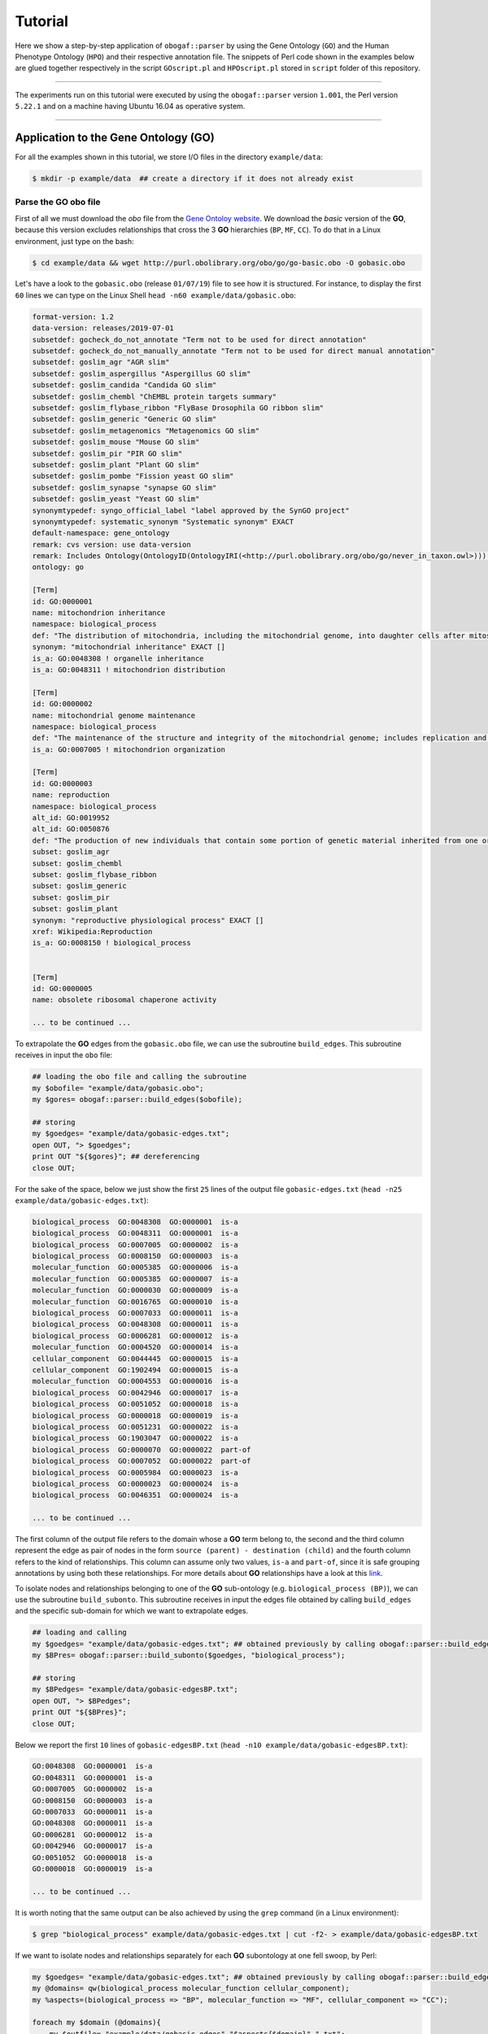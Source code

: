 .. _tutorial:

Tutorial
========

Here we show a step-by-step application of ``obogaf::parser`` by using the Gene Ontology (``GO``) and the Human Phenotype Ontology (``HPO``) and their respective annotation file. The snippets of Perl code shown in the examples below are glued together respectively in the script ``GOscript.pl`` and ``HPOscript.pl`` stored in ``script`` folder of this repository.

----

The experiments run on this tutorial were executed by using the ``obogaf::parser`` version ``1.001``, the Perl version ``5.22.1`` and on a machine having Ubuntu 16.04 as operative system.

----

Application to the Gene Ontology (GO)
-------------------------------------

For all the examples shown in this tutorial, we store I/O files in the directory ``example/data``: 

.. code-block:: bash

   $ mkdir -p example/data  ## create a directory if it does not already exist

Parse the GO obo file
~~~~~~~~~~~~~~~~~~~~~

First of all we must download the *obo* file from the `Gene Ontoloy website <http://geneontology.org/docs/download-ontology/>`_. We download the *basic* version of the **GO**, because this version excludes relationships that cross the 3 **GO** hierarchies (``BP``, ``MF``, ``CC``). To do that in a Linux environment, just type on the bash:

.. code-block:: bash

   $ cd example/data && wget http://purl.obolibrary.org/obo/go/go-basic.obo -O gobasic.obo

Let's have a look to the ``gobasic.obo`` (release ``01/07/19``) file to see how it is structured. For instance, to display the first ``60`` lines we can type on the Linux Shell ``head -n60 example/data/gobasic.obo``:

.. code-block:: text

   format-version: 1.2
   data-version: releases/2019-07-01
   subsetdef: gocheck_do_not_annotate "Term not to be used for direct annotation"
   subsetdef: gocheck_do_not_manually_annotate "Term not to be used for direct manual annotation"
   subsetdef: goslim_agr "AGR slim"
   subsetdef: goslim_aspergillus "Aspergillus GO slim"
   subsetdef: goslim_candida "Candida GO slim"
   subsetdef: goslim_chembl "ChEMBL protein targets summary"
   subsetdef: goslim_flybase_ribbon "FlyBase Drosophila GO ribbon slim"
   subsetdef: goslim_generic "Generic GO slim"
   subsetdef: goslim_metagenomics "Metagenomics GO slim"
   subsetdef: goslim_mouse "Mouse GO slim"
   subsetdef: goslim_pir "PIR GO slim"
   subsetdef: goslim_plant "Plant GO slim"
   subsetdef: goslim_pombe "Fission yeast GO slim"
   subsetdef: goslim_synapse "synapse GO slim"
   subsetdef: goslim_yeast "Yeast GO slim"
   synonymtypedef: syngo_official_label "label approved by the SynGO project"
   synonymtypedef: systematic_synonym "Systematic synonym" EXACT
   default-namespace: gene_ontology
   remark: cvs version: use data-version
   remark: Includes Ontology(OntologyID(OntologyIRI(<http://purl.obolibrary.org/obo/go/never_in_taxon.owl>))) [Axioms: 18 Logical Axioms: 0]
   ontology: go

   [Term]
   id: GO:0000001
   name: mitochondrion inheritance
   namespace: biological_process
   def: "The distribution of mitochondria, including the mitochondrial genome, into daughter cells after mitosis or meiosis, mediated by interactions between mitochondria and the cytoskeleton." [GOC:mcc, PMID:10873824, PMID:11389764]
   synonym: "mitochondrial inheritance" EXACT []
   is_a: GO:0048308 ! organelle inheritance
   is_a: GO:0048311 ! mitochondrion distribution

   [Term]
   id: GO:0000002
   name: mitochondrial genome maintenance
   namespace: biological_process
   def: "The maintenance of the structure and integrity of the mitochondrial genome; includes replication and segregation of the mitochondrial chromosome." [GOC:ai, GOC:vw]
   is_a: GO:0007005 ! mitochondrion organization

   [Term]
   id: GO:0000003
   name: reproduction
   namespace: biological_process
   alt_id: GO:0019952
   alt_id: GO:0050876
   def: "The production of new individuals that contain some portion of genetic material inherited from one or more parent organisms." [GOC:go_curators, GOC:isa_complete, GOC:jl, ISBN:0198506732]
   subset: goslim_agr
   subset: goslim_chembl
   subset: goslim_flybase_ribbon
   subset: goslim_generic
   subset: goslim_pir
   subset: goslim_plant
   synonym: "reproductive physiological process" EXACT []
   xref: Wikipedia:Reproduction
   is_a: GO:0008150 ! biological_process


   [Term]
   id: GO:0000005
   name: obsolete ribosomal chaperone activity

   ... to be continued ...

To extrapolate the **GO** edges from the ``gobasic.obo`` file, we can use the subroutine ``build_edges``. This subroutine receives in input the ``obo`` file:

.. code-block:: perl

   ## loading the obo file and calling the subroutine
   my $obofile= "example/data/gobasic.obo";
   my $gores= obogaf::parser::build_edges($obofile);

   ## storing
   my $goedges= "example/data/gobasic-edges.txt";
   open OUT, "> $goedges"; 
   print OUT "${$gores}"; ## dereferencing
   close OUT;

For the sake of the space, below we just show the first ``25`` lines of the output file ``gobasic-edges.txt`` (``head -n25 example/data/gobasic-edges.txt``): 

.. code-block:: text

   biological_process  GO:0048308  GO:0000001  is-a
   biological_process  GO:0048311  GO:0000001  is-a
   biological_process  GO:0007005  GO:0000002  is-a
   biological_process  GO:0008150  GO:0000003  is-a
   molecular_function  GO:0005385  GO:0000006  is-a
   molecular_function  GO:0005385  GO:0000007  is-a
   molecular_function  GO:0000030  GO:0000009  is-a
   molecular_function  GO:0016765  GO:0000010  is-a
   biological_process  GO:0007033  GO:0000011  is-a
   biological_process  GO:0048308  GO:0000011  is-a
   biological_process  GO:0006281  GO:0000012  is-a
   molecular_function  GO:0004520  GO:0000014  is-a
   cellular_component  GO:0044445  GO:0000015  is-a
   cellular_component  GO:1902494  GO:0000015  is-a
   molecular_function  GO:0004553  GO:0000016  is-a
   biological_process  GO:0042946  GO:0000017  is-a
   biological_process  GO:0051052  GO:0000018  is-a
   biological_process  GO:0000018  GO:0000019  is-a
   biological_process  GO:0051231  GO:0000022  is-a
   biological_process  GO:1903047  GO:0000022  is-a
   biological_process  GO:0000070  GO:0000022  part-of
   biological_process  GO:0007052  GO:0000022  part-of
   biological_process  GO:0005984  GO:0000023  is-a
   biological_process  GO:0000023  GO:0000024  is-a
   biological_process  GO:0046351  GO:0000024  is-a

   ... to be continued ...

The first column of the output file refers to the domain whose a **GO** term belong to, the second and the third column represent the edge as pair of nodes in the form ``source (parent) - destination (child)`` and the fourth column refers to the kind of relationships. This column can assume only two values, ``is-a`` and ``part-of``, since it is safe grouping annotations by using both these relationships. For more details about **GO** relationships have a look at this `link <http://geneontology.org/docs/ontology-relations/>`__.

To isolate nodes and relationships belonging to one of the **GO** sub-ontology (e.g. ``biological_process (BP)``), we can use the subroutine ``build_subonto``. This subroutine receives in input the edges file obtained by calling ``build_edges`` and the specific sub-domain for which we want to extrapolate edges. 

.. code-block:: perl

   ## loading and calling
   my $goedges= "example/data/gobasic-edges.txt"; ## obtained previously by calling obogaf::parser::build_edges
   my $BPres= obogaf::parser::build_subonto($goedges, "biological_process");

   ## storing
   my $BPedges= "example/data/gobasic-edgesBP.txt";
   open OUT, "> $BPedges";
   print OUT "${$BPres}";
   close OUT;

Below we report the first ``10`` lines of ``gobasic-edgesBP.txt`` (``head -n10 example/data/gobasic-edgesBP.txt``):

.. code-block:: text

   GO:0048308  GO:0000001  is-a
   GO:0048311  GO:0000001  is-a
   GO:0007005  GO:0000002  is-a
   GO:0008150  GO:0000003  is-a
   GO:0007033  GO:0000011  is-a
   GO:0048308  GO:0000011  is-a
   GO:0006281  GO:0000012  is-a
   GO:0042946  GO:0000017  is-a
   GO:0051052  GO:0000018  is-a
   GO:0000018  GO:0000019  is-a

   ... to be continued ...

It is worth noting that the same output can be also achieved by using the ``grep`` command (in a Linux environment):

.. code-block:: bash

   $ grep "biological_process" example/data/gobasic-edges.txt | cut -f2- > example/data/gobasic-edgesBP.txt

If we want to isolate nodes and relationships separately for each **GO** subontology at one fell swoop, by Perl:

.. code-block:: perl

   my $goedges= "example/data/gobasic-edges.txt"; ## obtained previously by calling obogaf::parser::build_edges
   my @domains= qw(biological_process molecular_function cellular_component);
   my %aspects=(biological_process => "BP", molecular_function => "MF", cellular_component => "CC");

   foreach my $domain (@domains){
       my $outfile= "example/data/gobasic-edges"."$aspects{$domain}".".txt";
       open OUT, "> $outfile";
       my $domainres= obogaf::parser::build_subonto($goedges, $domain);
       print OUT "${$domainres}";
       close OUT;
   }

and by bash:

.. code-block:: bash

   goedges="example/data/gobasic-edges.txt"; ## obtained previously by calling obogaf::parser::build_edges
   domains=("biological_process" "molecular_function" "cellular_component");
   aspects=("BP" "MF" "CC");

   len="${#domains[@]}";
   for ((i = 0 ; i < len ; i++)); do
       grep ${domains[$i]} example/data/gobasic-edges.txt | cut -f2- > example/data/gobasic-edges${aspects[$i]}.txt
   done

To print some statistics on the ``GO`` graph, we can use the subroutine ``make_stat``. The input arguments required by this subroutine are:


#. ``$goedges``: file containing the ``GO`` graph represented as a list of edges where each edge is turn represented as a pair of vertices ``tab`` separated (``$goedges`` file can be obtained by calling the ``build_edges`` subroutine)
#. ``$parentIndex`` and ``$childIndex``: index referring restrictively to the column containing the ``source`` and ``destination`` nodes in the ``$goedges`` file (reminder: Perl starts counting from zero).

.. code-block:: perl

   my ($goedges, $parentIndex, $childIndex)= ("example/data/gobasic-edges.txt", 1, 2);
   my $res= obogaf::parser::make_stat($goedges, $parentIndex, $childIndex);
   print "$res";

   ## results printed on the shell
   oboterm <tab> degree <tab> indegree <tab> outdegree
   GO:0032991  470 1   469
   GO:0016616  351 1   350
   GO:0016709  303 2   301
   GO:0044444  211 2   209
   GO:0016758  204 1   203
   GO:0048856  199 1   198
   GO:0098797  180 2   178
   GO:0003006  171 2   169
   GO:0016747  159 1   158
   .
   .
   .
   ~summary stats~
   nodes: 44945
   edges: 83839
   max degree: 470
   min degree: 1
   median degree: 2.0000
   average degree: 1.8654
   density: 4.1504e-05

As we can observe from the snippet above, for each node of the graph, ``degree``, ``in-degree`` and ``out-degree`` are printed. Nodes are sorted in a decreasing order on the basis of degree, from the higher to the smaller one. In addition the following statistics are also returned: 1) number of nodes and edges of the graph; 2) maximum and minimum degree; 3) average and median degree; 4) density of the graph. 

To compute the stats just for a specific ``GO`` subontology (e.g. ``GO BP``) we can always use ``make_stat``, by properly setting its input arguments:

.. code-block:: perl

   my ($goedges, $parentIndex, $childIndex)= ("example/data/gobasic-edgesBP.txt", 0, 1);
   my $res= obogaf::parser::make_stat($goedges, $parentIndex, $childIndex);
   print "$res";

   ## results returned on the shell
   oboterm <tab> degree <tab> indegree <tab> outdegree
   GO:0048856  199 1   198
   GO:0003006  171 2   169
   GO:0051241  136 2   134
   GO:0051240  129 2   127
   GO:0014070  128 1   127
   GO:1901700  112 1   111
   GO:0022414  110 2   108
   GO:0048646  108 2   106
   GO:0031328  105 3   102
   GO:1901361  105 2   103
   .
   .
   .
   ~summary stats~
   nodes: 29652
   edges: 62739
   max degree: 199
   min degree: 1
   median degree: 3.0000
   average degree: 2.1158
   density: 7.1358e-05

Parse the GOA annotation file
~~~~~~~~~~~~~~~~~~~~~~~~~~~~~

``obogaf::parser`` can be also used to parse the annotation file taken from the Gene Ontology Annotation (``GOA``) Database (`link <https://www.ebi.ac.uk/GOA>`_). 

For the examples shown below we use the annotation file of the ``CHICKEN`` model organism (release ``7/29/19``), but of course ``obogaf::parser`` subroutines can be applied to parse the annotation file of any other organisms listed in the ``GOA`` database and more in general to parse any file structured as those listed in the ``GOA`` database. 

----

NOTE: the annotation file on ``GOA`` website are monthly updated. The release used at the time of writing this tutorial is July release (7/29/19).

----

First we must download the annotation file in the ``example/data`` folder (note that the link show below refers to the most updated release):

.. code-block:: bash

   $ cd example/data && wget ftp://ftp.ebi.ac.uk/pub/databases/GO/goa/CHICKEN/goa_chicken.gaf.gz -O goa_chicken.gaf.gz

By having a look to the ``goa_chicken.gaf.gz`` file we see that it is structured as follow (for the sake of space we display just the first ``20`` lines):

.. code-block:: text

   !gaf-version: 2.1
   !
   !The set of protein accessions included in this file is based on UniProt reference proteomes, which provide one protein per gene.
   !They include the protein sequences annotated in Swiss-Prot or the longest TrEMBL transcript if there is no Swiss-Prot record.
   !If a particular protein accession is not annotated with GO, then it will not appear in this file.
   !
   !Note that the annotation set in this file is filtered in order to reduce redundancy; the full, unfiltered set can be found in
   !ftp://ftp.ebi.ac.uk/pub/databases/GO/goa/UNIPROT/goa_uniprot_all.gz
   !
   !Generated: 2019-07-29 13:51
   !GO-version: http://purl.obolibrary.org/obo/go/releases/2019-07-17/extensions/go-plus.owl
   !
   UniProtKB   A0A088BIK7  EDbeta      GO:0005200  GO_REF:0000002  IEA InterPro:IPR003461  F   Keratin EDbeta|EDBETA   protein taxon:9031  20190727    InterPro        
   UniProtKB   A0A088BIK7  EDbeta      GO:0005882  GO_REF:0000038  IEA UniProtKB-KW:KW-0416    C   Keratin EDbeta|EDBETA   protein taxon:9031  20190727    UniProt     
   UniProtKB   A0A088BIK7  EDbeta      GO:0007010  GO_REF:0000108  IEA GO:0005200  P   Keratin EDbeta|EDBETA   protein taxon:9031  20190727    GOC     
   UniProtKB   A0A0A0MQ32  LOXL2       GO:0000122  GO_REF:0000107  IEA UniProtKB:Q9Y4K0|ensembl:ENSP00000373783    P   Lysyl oxidase homolog 2 LOXL2   protein taxon:9031  20190727    Ensembl     
   UniProtKB   A0A0A0MQ32  LOXL2       GO:0000785  GO_REF:0000107  IEA UniProtKB:Q9Y4K0|ensembl:ENSP00000373783    C   Lysyl oxidase homolog 2 LOXL2   protein taxon:9031  20190727    Ensembl     
   UniProtKB   A0A0A0MQ32  LOXL2       GO:0001666  GO_REF:0000107  IEA UniProtKB:P58022|ensembl:ENSMUSP00000022660 P   Lysyl oxidase homolog 2 LOXL2   protein taxon:9031  20190727    Ensembl     
   UniProtKB   A0A0A0MQ32  LOXL2       GO:0001837  GO_REF:0000107  IEA UniProtKB:Q9Y4K0|ensembl:ENSP00000373783    P   Lysyl oxidase homolog 2 LOXL2   protein taxon:9031  20190727    Ensembl     
   UniProtKB   A0A0A0MQ32  LOXL2       GO:0001935  GO_REF:0000107  IEA UniProtKB:Q9Y4K0|ensembl:ENSP00000373783    P   Lysyl oxidase homolog 2 LOXL2   protein taxon:9031  20190727    Ensembl 

   ... to be continued ...

Now we can build the list of annotations by using the subroutine ``gene2biofun``. The input arguments required are:


#. ``$inputfile``: ``GOA`` annotation file for the ``CHICKEN`` organism;
#. ``$geneindex``: and ``$geneindex``: index referring respectively to the column containing the proteins and the ``GO`` term in the ``$inputfile`` file.

.. code-block:: perl

   my ($inputfile, $geneindex, $classindex)= ("example/data/goa_chicken.gaf.gz", 1, 4);
   my ($res, $stat)= obogaf::parser::gene2biofun($inputfile, $geneindex, $classindex);

   my $goaout= "example/data/chicken.uniprot2go.txt";
   open OUT, "> $goaout";
   foreach my $k (sort{$a cmp $b} keys %$res) { print OUT "$k $$res{$k}\n";} 
   close OUT;
   print "${$stat}\n";

   ## results printed on the shell
   genes: 15695
   ontology terms: 13953

``gene2biofun`` returns a list of two anonymous references. The first is an anonymous hash storing for each UniProtKB protein all its associated ``GO`` terms (pipe separated). The second is an anonymous scalar containing basic statistics such as the total unique number of proteins and ontology terms. In the example above the anonymous hash is addressed in the output file ``example/data/chicken.uniprot2go.txt`` and the stats are printed on the shell. Finally, it is worth noting that ``gene2biofun`` can handle both compress ``.gz`` file and plain ``.txt`` file. Below we report as an example a snapshot of the associations between UniProtKB entry and ``GO`` terms obtained by running ``gene2biofun`` and stored in the file ``example/data/chicken.uniprot2go.txt`` (``head -n10 example/data/chicken.uniprot2go.txt``):

.. code-block:: text

   A0A088BIK7 GO:0005200|GO:0005882|GO:0007010
   A0A0A0MQ32 GO:0000122|GO:0000785|GO:0001666|GO:0001837|GO:0001935|GO:0002040|GO:0004720|GO:0005044|GO:0005507|GO:0005509|GO:0005615|GO:0005654|GO:0005783|GO:0006897|GO:0010718|GO:0016020|GO:0018057|GO:0030199|GO:0032332|GO:0043542|GO:0046688|GO:0070492|GO:0070828|GO:1902455
   A0A0A0MQ34 GO:0009374
   A0A0A0MQ35 GO:0000421|GO:0005654|GO:0005765|GO:0016021|GO:0032266|GO:0097352
   A0A0A0MQ36 GO:0005246|GO:0005509|GO:0007165
   A0A0A0MQ42 GO:0005654|GO:0005794|GO:0019221|GO:0030368
   A0A0A0MQ45 GO:0000086|GO:0004674|GO:0005524|GO:0005634|GO:0005654|GO:0005813|GO:0007147|GO:0018105|GO:0032154|GO:0032515|GO:0035556|GO:0051726|GO:1904668
   A0A0A0MQ47 GO:0000122|GO:0000993|GO:0002039|GO:0005634|GO:0005829|GO:0008285|GO:0010452|GO:0018026|GO:0018027|GO:0043516|GO:0046975
   A0A0A0MQ52 GO:0000724|GO:0003678|GO:0003682|GO:0003682|GO:0003688|GO:0003697|GO:0005524|GO:0005634|GO:0006270|GO:0007292|GO:0019899|GO:0032406|GO:0032407|GO:0032408|GO:0032508|GO:0036298|GO:0036298|GO:0042555|GO:0070716|GO:0070716|GO:0071168|GO:0097362|GO:0097362
   A0A0A0MQ56 GO:0005615|GO:0005623|GO:0010975|GO:1990830|GO:0005874

   ... to be continued...

Map GO terms between releases
~~~~~~~~~~~~~~~~~~~~~~~~~~~~~

In time-lapse hold-out experiments we use annotations of an old ``GO`` release to predict the protein function of a more recent ``GO`` release. However, between different ``GO`` releases some ontology terms could be removed, others changed or become obsolete. Then before beginning time-lapse hold-out experiments, we need to map the old ``GO`` terms to the new ones by parsing the annotation file of an *old* ``GO`` release using as **key** the *alt-ID* taken from the obo file of the *new* ``GO`` release . The subroutine ``map_OBOterm_between_release`` does that for us.

Firstly, we must download the old annotation file of the ``CHICKEN`` organism in the ``example/data`` directory (here we use the ``07/06/16`` release):

.. code-block:: bash

   $ cd example/data && wget ftp://ftp.ebi.ac.uk/pub/databases/GO/goa/old/CHICKEN/goa_chicken.gaf.128.gz -O goa_chicken.gaf.128.gz

The input arguments required by ``map_OBOterm_between_release`` are:


#. ``$obofile``: the *new* release of a ``GO`` obo file (here we use the ``01/07/19`` release). This file is used to make the ``alt_id - id`` pairing by using ``alt_id`` as key;
#. ``$goafileOld``: the *old* release of an annotation file (for this example we use ``07/06/16`` release);
#. ``$classindex``: the index referring to the column of the ``$goafileOld`` containing the ontology terms to be mapped (in the ``GOA`` file the ``GO`` terms are in the 4 columns -- NB: we must start to count from zero).

.. code-block:: perl

   my ($obofile, $goafileOld, $classindex)= ("example/data/gobasic.obo", "example/data/goa_chicken.gaf.128.gz", 4);
   my ($res, $stat)= obogaf::parser::map_OBOterm_between_release($obofile, $goafileOld, $classindex);

   my $mapfile= "example/data/chicken.goa.mapped.txt";
   open OUT, "> $mapfile"; 
   print OUT "${$res}";
   close OUT;
   print "${$stat}";

   # results printed on the shell
   #alt-id <tab> id
   GO:0000042  GO:0034067
   GO:0000975  GO:0044212
   GO:0000982  GO:0000981
   GO:0000983  GO:0016251
   GO:0001075  GO:0016251
   GO:0001077  GO:0001228
   GO:0001078  GO:0001227
   GO:0001104  GO:0003712
   GO:0001105  GO:0003713
   GO:0001106  GO:0003714
   .
   .
   .
   Tot. ontology terms:    12546
   Tot. altID: 2532
   Tot. altID seen:    201
   Tot. altID unseen:  2331

The ``map_OBOterm_between_release`` subroutine returns a list of two anonymous references. The first is an anonymous scalar storing the annotations file in the same format of the input file but with the *obsolete* ontology terms substituted with the *updated* ones. The second reference is an anonymous scalar containing some basic statistics, such as the total unique number of ontology terms (of the old release) and the total number of mapped and unmapped *altID* ontology terms. In addition, all the found pairs ``alt_id - id`` are returned. In the example run above the anonymous hash is addressed in the output file ``example/data/chicken.goa.mapped.txt`` whereas the stats are printed on the shell. 

The difference between the *old* and the *mapped* file can be easily displayed by using the ``diff`` command (in a Linux environment):

.. code-block:: bash

   $ cd example/data && gunzip -k goa_chicken.gaf.128.gz
   $ diff goa_chicken.gaf.128 chicken.goa.mapped.txt > ann.diff

To give an example, below we show the first ``23`` lines of the file ``ann.diff``:

.. code-block:: diff

   75c75
   < UniProtKB A0AVX7  TESC        GO:0072661  GO_REF:0000024  ISS UniProtKB:Q96BS2    P   Calcineurin B homologous protein 3  CHP3_CHICK|TESC|CHP3    protein taxon:9031  20120627    UniProt     
   ---
   > UniProtKB A0AVX7  TESC        GO:0072659  GO_REF:0000024  ISS UniProtKB:Q96BS2    P   Calcineurin B homologous protein 3  CHP3_CHICK|TESC|CHP3    protein taxon:9031  20120627    UniProt     
   159c159
   < UniProtKB A1DYI3  Wnt3        GO:0005578  GO_REF:0000040  IEA UniProtKB-SubCell:SL-0111   C   Protein Wnt A1DYI3_CHICK|Wnt3|WNT3  protein taxon:9031  20160507    UniProt     
   ---
   > UniProtKB A1DYI3  Wnt3        GO:0031012  GO_REF:0000040  IEA UniProtKB-SubCell:SL-0111   C   Protein Wnt A1DYI3_CHICK|Wnt3|WNT3  protein taxon:9031  20160507    UniProt     
   234,235c234,235
   < UniProtKB A1KXM5  SPERT       GO:0016023  GO_REF:0000019  IEA Ensembl:ENSMUSP00000127439  C   Spermatid-associated protein    SPERT_CHICK|SPERT   protein taxon:9031  20160507    Ensembl     
   < UniProtKB A1XGV6  TNFRSF19        GO:0004872  GO_REF:0000033  IBA PANTHER:PTN000950406    F   Troy-long   A1XGV6_CHICK|TNFRSF19   protein taxon:9031  20160114    GO_Central      
   ---
   > UniProtKB A1KXM5  SPERT       GO:0031410  GO_REF:0000019  IEA Ensembl:ENSMUSP00000127439  C   Spermatid-associated protein    SPERT_CHICK|SPERT   protein taxon:9031  20160507    Ensembl     
   > UniProtKB A1XGV6  TNFRSF19        GO:0038023  GO_REF:0000033  IBA PANTHER:PTN000950406    F   Troy-long   A1XGV6_CHICK|TNFRSF19   protein taxon:9031  20160114    GO_Central      
   268c268
   < UniProtKB A3F962  MBNL2       GO:0044822  GO_REF:0000019  IEA Ensembl:ENSP00000365861 F   Muscleblind-like 2 isoform 1    A3F962_CHICK|MBNL2  protein taxon:9031  20160507    Ensembl     
   ---
   > UniProtKB A3F962  MBNL2       GO:0003723  GO_REF:0000019  IEA Ensembl:ENSP00000365861 F   Muscleblind-like 2 isoform 1    A3F962_CHICK|MBNL2  protein taxon:9031  20160507    Ensembl     
   286c286
   < UniProtKB A4GTP0  A4GTP0      GO:0044822  GO_REF:0000019  IEA Ensembl:ENSP00000254301 F   Galectin    A4GTP0_CHICK    protein taxon:9031  20160507    Ensembl     
   ---
   > UniProtKB A4GTP0  A4GTP0      GO:0003723  GO_REF:0000019  IEA Ensembl:ENSP00000254301 F   Galectin    A4GTP0_CHICK    protein taxon:9031  20160507    Ensembl     
   321c321

Application to Human Phenotype Ontology (HPO)
---------------------------------------------

Here we show how to use ``obogaf::parser`` on the ``HPO`` obo file and its annotation file. Here we go faster, because the experiments are carried-out in the same way of those shown above with the ``GO``. 

Parse the HPO obo file
~~~~~~~~~~~~~~~~~~~~~~

Here we use ``obogaf::parser`` to handle the ``HPO`` obo file and return some basic statistics. For this example we use the ``06/09/19`` ``HPO`` obo release.

.. code-block:: perl

   #!/usr/bin/perl

   ## loading obogaf::parser and useful Perl module
   use strict;
   use warnings;
   use File::Path qw(make_path); ## to recursively create directories 
   use obogaf::parser; 

   ## create folder where storing example data
   my $basedir= "example/data/";
   make_path($basedir) unless(-d $basedir);

   ## download HPO obo file
   my $obofile= $basedir."hpo.obo";
   my $hpobo= qx{wget --output-document=$obofile http://purl.obolibrary.org/obo/hp.obo};
   print "HPO obo file downloaded: done\n\n";

   ## extract edges from HPO obo file
   my $hpores= obogaf::parser::build_edges($obofile);
   my $hpoedges= $basedir."hpo-edges.txt"; ## hpo edges file declared here 
   open OUT, "> $hpoedges"; ## redirect hpo edges on file
   print OUT "${$hpores}"; ## scalar dereferencing
   close OUT;
   print "build HPO edges: done\n\n";

   ## make stats on HPO 
   my ($parentIndex, $childIndex)= (0,1);
   my $res= obogaf::parser::make_stat($hpoedges, $parentIndex, $childIndex);
   print "$res"; ## print stats on shell

   ## results printed on the shell
   #oboterm <tab> degree <tab> indegree <tab> outdegree
   HP:0003110  60  2   58
   HP:0012379  45  1   44
   HP:0010876  42  1   41
   HP:0000708  39  1   38
   HP:0011805  39  1   38
   HP:0003355  37  1   36
   HP:0012531  36  1   35
   HP:0030057  34  1   33
   HP:0001760  31  1   30
   HP:0008069  31  2   29
   .
   .
   ~summary stat~
   nodes: 14586
   edges: 18416
   max degree: 60
   min degree: 1
   median degree: 1.0000
   average degree: 1.2626
   density: 8.6567e-05

Parse the HPO annotation file
~~~~~~~~~~~~~~~~~~~~~~~~~~~~~

Here we use ``obogaf::parser`` to parse the ``HPO`` annotation file (release ``06/09/19``)

.. code-block:: perl

   #!/usr/bin/perl

   ## loading obogaf::parser and useful Perl module
   use strict;
   use warnings;
   use File::Path qw(make_path); ## to recursively create directories 
   use obogaf::parser; 

   ## create folder where storing data
   my $basedir= "example/data/";
   make_path($basedir) unless(-d $basedir);

   ## download HPO annotations 
   my $hpofile= $basedir."hpo.ann.txt"; ## hpo annotation file declared here
   my $hpoann= qx{wget --output-document=$hpofile http://compbio.charite.de/jenkins/job/hpo.annotations.monthly/lastStableBuild/artifact/annotation/ALL_SOURCES_ALL_FREQUENCIES_genes_to_phenotype.txt};

   ## extract HPO annotations 
   my ($geneindex, $classindex)= (1,3);
   my ($res, $stat)= obogaf::parser::gene2biofun($hpofile, $geneindex, $classindex);
   my $hpout= $basedir."hpo.gene2pheno.txt"; ## annotation adj list stored in a file
   open OUT, "> $hpout";
   foreach my $k (sort{$a cmp $b} keys %$res) { print OUT "$k $$res{$k}\n";} ## dereferencing
   close OUT;
   print "${$stat}\n";

   ## results printed on the shell
   genes: 4231
   ontology terms: 7616

Below we show the first ``10`` lines of the ``hpo.gene2pheno.txt`` file, just to give an example of how this file is structured:

.. code-block:: text

   A2M HP:0410054|HP:0001425|HP:0001300|HP:0000006|HP:0000726|HP:0002423|HP:0002185|HP:0002511
   A2ML1 HP:0000768|HP:0001156|HP:0000006|HP:0000391|HP:0001928|HP:0000520|HP:0100625|HP:0000403|HP:0000407|HP:0011800|HP:0011675|HP:0000028|HP:0002974|HP:0002208|HP:0008872|HP:0000044|HP:0001324|HP:0000179|HP:0007477|HP:0005692|HP:0000316|HP:0002750|HP:0004415|HP:0002240|HP:0000325|HP:0010318|HP:0001743|HP:0000465|HP:0006610|HP:0002650|HP:0000218|HP:0000474|HP:0000347|HP:0000348|HP:0000476|HP:0011869|HP:0004322|HP:0011362|HP:0000995|HP:0001252|HP:0001892|HP:0000486|HP:0010982|HP:0001641|HP:0001260|HP:0001004|HP:0000494|HP:0000368|HP:0004209|HP:0002162|HP:0011381|HP:0000508|HP:0000639|HP:0000767
   A4GALT HP:0000006|HP:0010970
   AAAS HP:0001347|HP:0008259|HP:0007556|HP:0000007|HP:0011463|HP:0002376|HP:0000648|HP:0000649|HP:0000522|HP:0002571|HP:0000972|HP:0000846|HP:0007440|HP:0001430|HP:0000982|HP:0000407|HP:0007002|HP:0003676|HP:0003487|HP:0004319|HP:0001761|HP:0001249|HP:0001250|HP:0004322|HP:0001251|HP:0008163|HP:0001252|HP:0000612|HP:0012332|HP:0001260|HP:0001324|HP:0002093|HP:0001263|HP:0010486|HP:0000505|HP:0000953|HP:0000252|HP:0009916|HP:0000830|HP:0001278
   AAGAB HP:0003584|HP:0040162|HP:0025092|HP:0000006|HP:0007530|HP:0002894|HP:0005584|HP:0001425|HP:0006740|HP:0000982|HP:0025114|HP:0003002|HP:0003003|HP:0001597|HP:0012189
   AARS1 HP:0003202|HP:0000643|HP:0001284|HP:0000006|HP:0000007|HP:0000648|HP:0001290|HP:0002827|HP:0002059|HP:0002317|HP:0002063|HP:0001298|HP:0003477|HP:0001558|HP:0000407|HP:0002072|HP:0002460|HP:0000668|HP:0012447|HP:0000546|HP:0002355|HP:0100660|HP:0001336|HP:0001337|HP:0011968|HP:0009027|HP:0200134|HP:0002376|HP:0000717|HP:0002509|HP:0002133|HP:0002521|HP:0000348|HP:0010844|HP:0001761|HP:0001249|HP:0001250|HP:0004322|HP:0001251|HP:0001508|HP:0002020|HP:0001765|HP:0003429|HP:0009830|HP:0003431|HP:0001511|HP:0100710|HP:0001257|HP:0007018|HP:0000494|HP:0000750|HP:0001263|HP:0001265|HP:0003828|HP:0001268|HP:0002421|HP:0002936|HP:0000504|HP:0003577|HP:0001273|HP:0000252|HP:0000508|HP:0000639
   AARS2 HP:0002371|HP:0002180|HP:0006980|HP:0000007|HP:0002186|HP:0000716|HP:0008209|HP:0000726|HP:0003676|HP:0001251|HP:0001508|HP:0001639|HP:0002151|HP:0001257|HP:0002089|HP:0001260|HP:0002353|HP:0001522|HP:0001332|HP:0001272|HP:0003128|HP:0001337|HP:0006970|HP:0003324|HP:0000639
   AASS HP:0000736|HP:0001249|HP:0003297|HP:0004322|HP:0001250|HP:0001252|HP:0000007|HP:0001256|HP:0003593|HP:0000750|HP:0002927|HP:0001903|HP:0001264|HP:0000752|HP:0002353|HP:0002161|HP:0000119|HP:0001083|HP:0100543
   ABAT HP:0001250|HP:0000098|HP:0001347|HP:0001254|HP:0000007|HP:0001321|HP:0003819|HP:0025356|HP:0006829|HP:0000494|HP:0001263|HP:0002415|HP:0025430|HP:0000278|HP:0001274|HP:0007291
   ABCA1 HP:0002240|HP:0003457|HP:0100546|HP:0003396|HP:0001349|HP:0000006|HP:0000007|HP:0025608|HP:0003146|HP:0010829|HP:0001677|HP:0004943|HP:0007759|HP:0000656|HP:0001744|HP:0001873|HP:0008404|HP:0003477|HP:0007957|HP:0004374|HP:0011096|HP:0005145|HP:0001433|HP:0002460|HP:0002716|HP:0007133|HP:0030814|HP:0000991|HP:0007328|HP:0003233|HP:0002730|HP:0002027|HP:0002155|HP:0003693|HP:0000622|HP:0001903|HP:0001712|HP:0001392|HP:0001265|HP:0002164|HP:0006901|HP:0000505|HP:0001658|HP:0005181|HP:0000958

   ... to be continued ...

Map HPO terms between releases
~~~~~~~~~~~~~~~~~~~~~~~~~~~~~~

Here we use ``obogaf::parser`` to map the ``HPO`` terms of an *old* release (``09/03/18``) toward a *new* ones (``06/09/19``).

.. code-block:: perl

   #!/usr/bin/perl

   ## loading obogaf::parser and useful Perl module
   use strict;
   use warnings;
   use File::Path qw(make_path); ## to recursively create directories 
   use obogaf::parser; 

   ## create folder where storing data
   my $basedir= "example/data/";
   make_path($basedir) unless(-d $basedir);

   ## download HPO obo file
   my $obofile= $basedir."hpo.obo";
   my $hpobo= qx{wget --output-document=$obofile http://purl.obolibrary.org/obo/hp.obo};

   ## download HPO old annotation file
   my $hpofileOld= $basedir."hpo.ann.old.txt"; ## goa annotation file declared here
   my $hpold= qx{wget --output-document=$hpofileOld http://compbio.charite.de/jenkins/job/hpo.annotations.monthly/139/artifact/annotation/ALL_SOURCES_ALL_FREQUENCIES_genes_to_phenotype.txt};

   ## map HPO terms between releases
   my $classindex= 3;
   my ($res, $stat)= obogaf::parser::map_OBOterm_between_release($obofile, $hpofileOld, $classindex);
   my $mapfile= $basedir."hpo.ann.mapped.txt";
   open OUT, "> $mapfile"; ## mapped annotation stored in a file
   print OUT "${$res}";
   close OUT;
   print "${$stat}";

   ## results printed on shell
   #alt-id <tab> id
   HP:0000487  HP:0000486
   HP:0000547  HP:0000510
   HP:0000655  HP:0007773
   HP:0000833  HP:0001952
   HP:0001226  HP:0006121
   HP:0001322  HP:0006872
   HP:0001472  HP:0001426
   HP:0001862  HP:0006121
   HP:0002271  HP:0012332
   HP:0002281  HP:0002282
   HP:0002459  HP:0012332
   HP:0003464  HP:0003107
   HP:0003490  HP:0003150
   HP:0005130  HP:0001723
   HP:0005364  HP:0004429
   HP:0005901  HP:0002754
   HP:0006830  HP:0001319
   HP:0007314  HP:0002282
   HP:0007519  HP:0007485
   HP:0007713  HP:0010920
   HP:0007758  HP:0000505
   HP:0007868  HP:0000608
   HP:0007893  HP:0000546
   HP:0008012  HP:0000545
   HP:0008024  HP:0100018
   HP:0008230  HP:0040171
   HP:0010700  HP:0000518
   HP:0011146  HP:0002384
   HP:0012201  HP:0008151
   HP:0040290  HP:0003011
   HP:0045016  HP:0003455

   Tot. ontology terms:    6789
   Tot. altID: 3634
   Tot. altID seen:    31
   Tot. altID unseen:  3603

By running the ``diff`` command between the *old* file (``hpo.ann.old.txt``) and the *mapped* one (``hpo.ann.mapped.txt``) and redirecting the results on a output file (e.g.: ``diff hpo.ann.old.txt hpo.ann.mapped.txt > hpo.ann.diff``) we can easily visualize the changed ``HPO`` terms between the two release. Below  we show just some few lines of ``hpo.ann.diff`` to give an example:

.. code-block:: diff

   1148c1148
   < 51    ACOX1   Tapetoretinal degeneration  HP:0000547
   ---
   > 51    ACOX1   Tapetoretinal degeneration  HP:0000510
   3423c3423
   < 190   NR0B1   Decreased testosterone in males HP:0008230
   ---
   > 190   NR0B1   Decreased testosterone in males HP:0040171
   4041c4041
   < 212   ALAS2   Glucose intolerance HP:0000833
   ---
   > 212   ALAS2   Glucose intolerance HP:0001952
   5049c5049
   < 8481  OFD1    Gray matter heterotopias    HP:0002281
   ---
   > 8481  OFD1    Gray matter heterotopias    HP:0002282
   6597c6597
   < 57724 EPG5    White matter neuronal heterotopia   HP:0007314
   ---
   > 57724 EPG5    White matter neuronal heterotopia   HP:0002282
   7244c7244
   < 429   ASCL1   Dysautonomia    HP:0002459
   ---
   > 429   ASCL1   Dysautonomia    HP:0012332
   7246c7246
